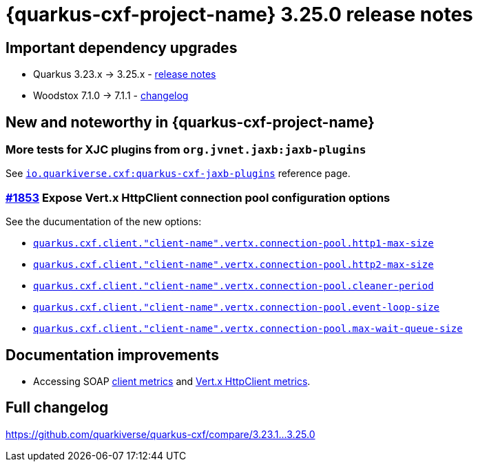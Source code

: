 = {quarkus-cxf-project-name} 3.25.0 release notes

== Important dependency upgrades

* Quarkus 3.23.x -> 3.25.x - https://quarkus.io/blog/quarkus-3-25-released/[release notes]
* Woodstox 7.1.0 -> 7.1.1 - link:https://github.com/FasterXML/woodstox/compare/woodstox-core-7.1.0+++...+++woodstox-core-7.1.1[changelog]

== New and noteworthy in {quarkus-cxf-project-name}

=== More tests for XJC plugins from `org.jvnet.jaxb:jaxb-plugins`

See `xref:reference/extensions/quarkus-cxf-jaxb-plugins.adoc[io.quarkiverse.cxf:quarkus-cxf-jaxb-plugins]` reference page.

=== https://github.com/quarkiverse/quarkus-cxf/issues/1853[#1853] Expose Vert.x HttpClient connection pool configuration options

See the ducumentation of the new options:

* `xref:reference/extensions/quarkus-cxf.adoc#quarkus-cxf_quarkus-cxf-client-client-name-vertx-connection-pool-http1-max-size[quarkus.cxf.client."client-name".vertx.connection-pool.http1-max-size]`
* `xref:reference/extensions/quarkus-cxf.adoc#quarkus-cxf_quarkus-cxf-client-client-name-vertx-connection-pool-http2-max-size[quarkus.cxf.client."client-name".vertx.connection-pool.http2-max-size]`
* `xref:reference/extensions/quarkus-cxf.adoc#quarkus-cxf_quarkus-cxf-client-client-name-vertx-connection-pool-cleaner-period[quarkus.cxf.client."client-name".vertx.connection-pool.cleaner-period]`
* `xref:reference/extensions/quarkus-cxf.adoc#quarkus-cxf_quarkus-cxf-client-client-name-vertx-connection-pool-event-loop-size[quarkus.cxf.client."client-name".vertx.connection-pool.event-loop-size]`
* `xref:reference/extensions/quarkus-cxf.adoc#quarkus-cxf_quarkus-cxf-client-client-name-vertx-connection-pool-max-wait-queue-size[quarkus.cxf.client."client-name".vertx.connection-pool.max-wait-queue-size]`

== Documentation improvements

* Accessing SOAP
  xref:reference/extensions/quarkus-cxf-rt-features-metrics.adoc#extensions-quarkus-cxf-rt-features-metrics-usage-client-metrics[client metrics]
  and
  xref:reference/extensions/quarkus-cxf-rt-features-metrics.adoc#extensions-quarkus-cxf-rt-features-metrics-usage-vert-x-httpclient-metrics[Vert.x HttpClient metrics].


== Full changelog

https://github.com/quarkiverse/quarkus-cxf/compare/3.23.1+++...+++3.25.0
